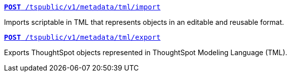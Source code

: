 
--
`xref:tml-api.adoc#import[**POST** /tspublic/v1/metadata/tml/import]`

+++<p class="divider">Imports scriptable in TML that represents objects in an editable and reusable format.</p>+++

`xref:tml-api.adoc#export[**POST** /tspublic/v1/metadata/tml/export]`

+++<p class="divider">Exports ThoughtSpot objects represented in ThoughtSpot Modeling Language (TML).</p>+++
--
